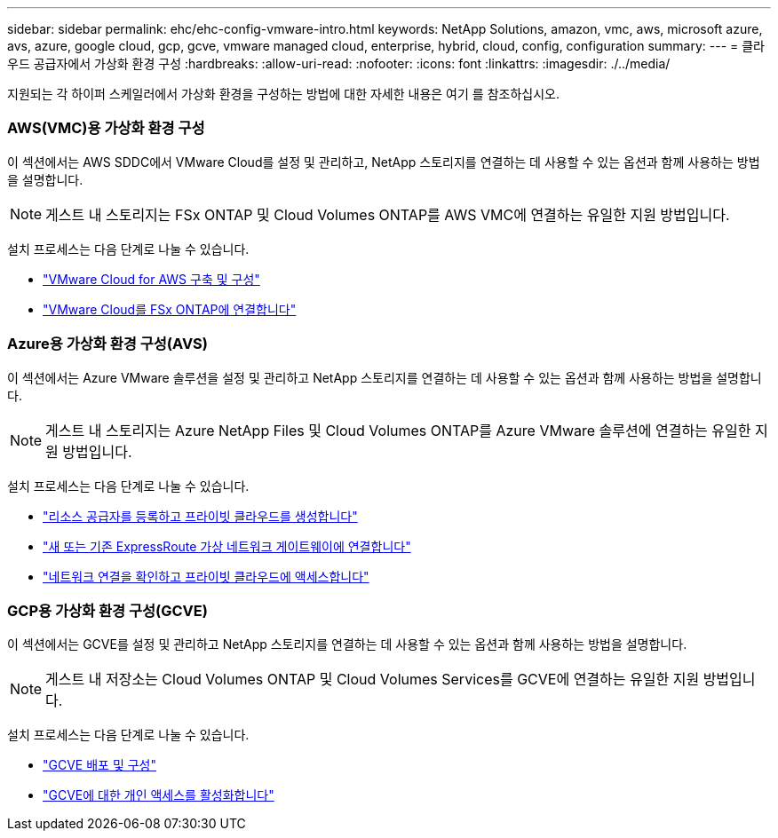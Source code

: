 ---
sidebar: sidebar 
permalink: ehc/ehc-config-vmware-intro.html 
keywords: NetApp Solutions, amazon, vmc, aws, microsoft azure, avs, azure, google cloud, gcp, gcve, vmware managed cloud, enterprise, hybrid, cloud, config, configuration 
summary:  
---
= 클라우드 공급자에서 가상화 환경 구성
:hardbreaks:
:allow-uri-read: 
:nofooter: 
:icons: font
:linkattrs: 
:imagesdir: ./../media/


[role="lead"]
지원되는 각 하이퍼 스케일러에서 가상화 환경을 구성하는 방법에 대한 자세한 내용은 여기 를 참조하십시오.



=== AWS(VMC)용 가상화 환경 구성

이 섹션에서는 AWS SDDC에서 VMware Cloud를 설정 및 관리하고, NetApp 스토리지를 연결하는 데 사용할 수 있는 옵션과 함께 사용하는 방법을 설명합니다.


NOTE: 게스트 내 스토리지는 FSx ONTAP 및 Cloud Volumes ONTAP를 AWS VMC에 연결하는 유일한 지원 방법입니다.

설치 프로세스는 다음 단계로 나눌 수 있습니다.

* link:aws/aws-setup.html#deploy["VMware Cloud for AWS 구축 및 구성"]
* link:aws/aws-setup.html#connect["VMware Cloud를 FSx ONTAP에 연결합니다"]




=== Azure용 가상화 환경 구성(AVS)

이 섹션에서는 Azure VMware 솔루션을 설정 및 관리하고 NetApp 스토리지를 연결하는 데 사용할 수 있는 옵션과 함께 사용하는 방법을 설명합니다.


NOTE: 게스트 내 스토리지는 Azure NetApp Files 및 Cloud Volumes ONTAP를 Azure VMware 솔루션에 연결하는 유일한 지원 방법입니다.

설치 프로세스는 다음 단계로 나눌 수 있습니다.

* link:azure/azure-setup.html#register["리소스 공급자를 등록하고 프라이빗 클라우드를 생성합니다"]
* link:azure/azure-setup.html#connect["새 또는 기존 ExpressRoute 가상 네트워크 게이트웨이에 연결합니다"]
* link:azure/azure-setup.html#validate["네트워크 연결을 확인하고 프라이빗 클라우드에 액세스합니다"]




=== GCP용 가상화 환경 구성(GCVE)

이 섹션에서는 GCVE를 설정 및 관리하고 NetApp 스토리지를 연결하는 데 사용할 수 있는 옵션과 함께 사용하는 방법을 설명합니다.


NOTE: 게스트 내 저장소는 Cloud Volumes ONTAP 및 Cloud Volumes Services를 GCVE에 연결하는 유일한 지원 방법입니다.

설치 프로세스는 다음 단계로 나눌 수 있습니다.

* link:gcp/gcp-setup.html#deploy["GCVE 배포 및 구성"]
* link:gcp/gcp-setup.html#enable-access["GCVE에 대한 개인 액세스를 활성화합니다"]

